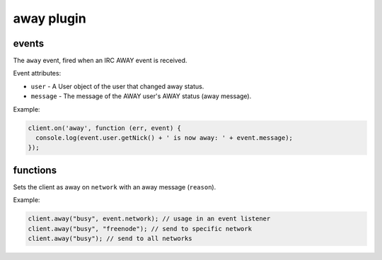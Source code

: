 away plugin
===========

events
------

.. coffeaevent:: away

The ``away`` event, fired when an IRC AWAY event is received.

Event attributes:

* ``user`` - A User object of the user that changed away status.
* ``message`` - The message of the AWAY user's AWAY status (away message).

Example:

.. code-block:: javascript

    client.on('away', function (err, event) {
      console.log(event.user.getNick() + ' is now away: ' + event.message);
    });


functions
---------

.. coffeafunction:: away(reason, network, fn)

              :param string reason: The reason to be away (away message).
              :param object network: The network to execute the command on.
              :param function fn: The callback function to be called when the call has been finished.

Sets the client as away on ``network`` with an away message (``reason``).

Example:

.. code-block:: javascript

    client.away("busy", event.network); // usage in an event listener
    client.away("busy", "freenode"); // send to specific network
    client.away("busy"); // send to all networks